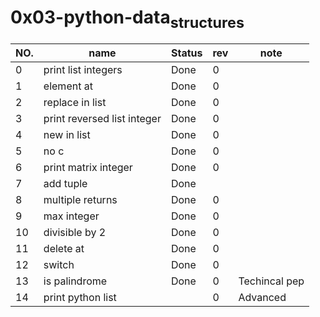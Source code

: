 

* 0x03-python-data_structures

|-----+-----------------------------+--------+-----+---------------|
| NO. | name                        | Status | rev | note          |
|-----+-----------------------------+--------+-----+---------------|
|   0 | print list integers         | Done   |   0 |               |
|   1 | element at                  | Done   |   0 |               |
|   2 | replace in list             | Done   |   0 |               |
|   3 | print reversed list integer | Done   |   0 |               |
|   4 | new in list                 | Done   |   0 |               |
|   5 | no c                        | Done   |   0 |               |
|   6 | print matrix integer        | Done   |   0 |               |
|   7 | add tuple                   | Done   |     |               |
|   8 | multiple returns            | Done   |   0 |               |
|   9 | max integer                 | Done   |   0 |               |
|  10 | divisible by 2              | Done   |   0 |               |
|  11 | delete at                   | Done   |   0 |               |
|  12 | switch                      | Done   |   0 |               |
|  13 | is palindrome               | Done   |   0 | Techincal pep |
|  14 | print python list           |        |   0 | Advanced      |
|-----+-----------------------------+--------+-----+---------------|


